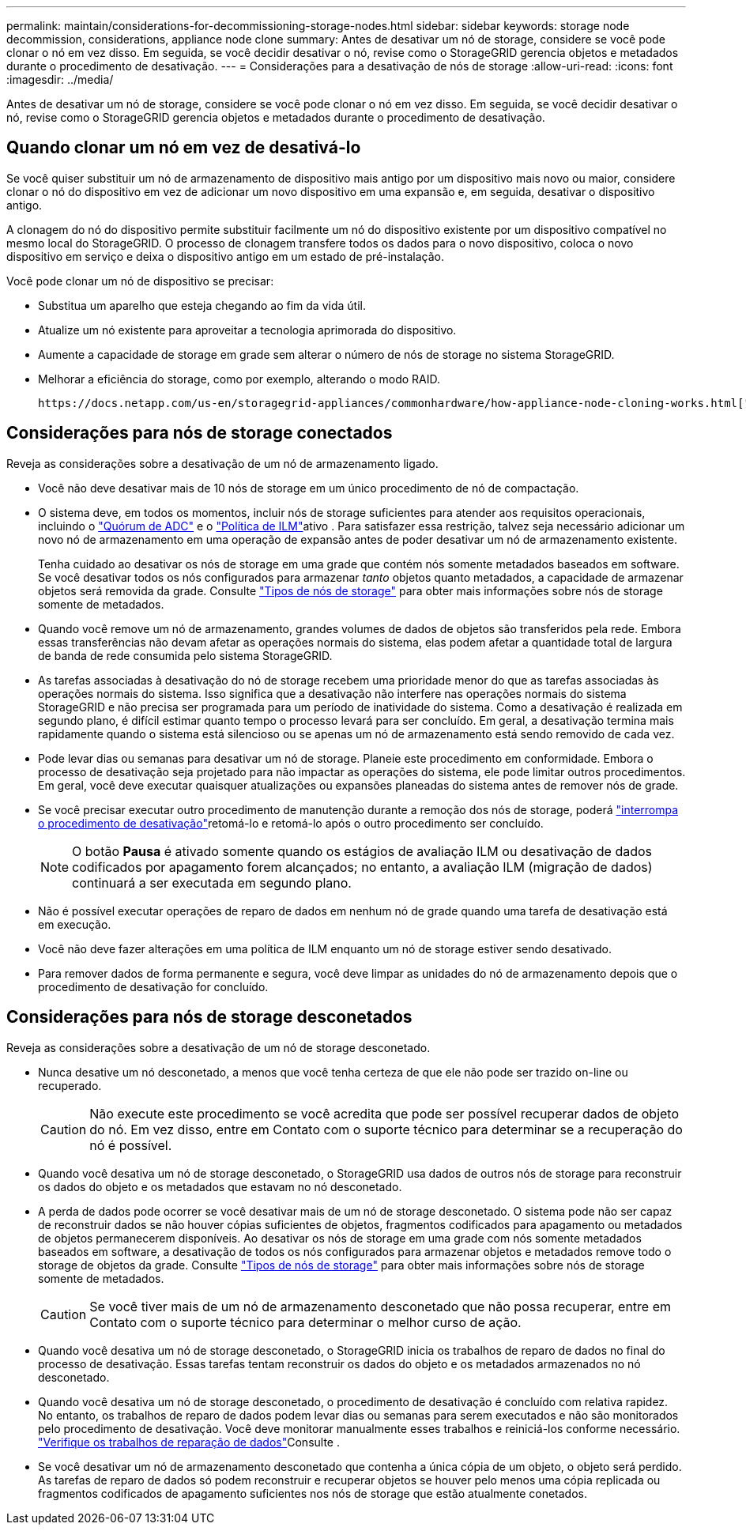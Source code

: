 ---
permalink: maintain/considerations-for-decommissioning-storage-nodes.html 
sidebar: sidebar 
keywords: storage node decommission, considerations, appliance node clone 
summary: Antes de desativar um nó de storage, considere se você pode clonar o nó em vez disso. Em seguida, se você decidir desativar o nó, revise como o StorageGRID gerencia objetos e metadados durante o procedimento de desativação. 
---
= Considerações para a desativação de nós de storage
:allow-uri-read: 
:icons: font
:imagesdir: ../media/


[role="lead"]
Antes de desativar um nó de storage, considere se você pode clonar o nó em vez disso. Em seguida, se você decidir desativar o nó, revise como o StorageGRID gerencia objetos e metadados durante o procedimento de desativação.



== Quando clonar um nó em vez de desativá-lo

Se você quiser substituir um nó de armazenamento de dispositivo mais antigo por um dispositivo mais novo ou maior, considere clonar o nó do dispositivo em vez de adicionar um novo dispositivo em uma expansão e, em seguida, desativar o dispositivo antigo.

A clonagem do nó do dispositivo permite substituir facilmente um nó do dispositivo existente por um dispositivo compatível no mesmo local do StorageGRID. O processo de clonagem transfere todos os dados para o novo dispositivo, coloca o novo dispositivo em serviço e deixa o dispositivo antigo em um estado de pré-instalação.

Você pode clonar um nó de dispositivo se precisar:

* Substitua um aparelho que esteja chegando ao fim da vida útil.
* Atualize um nó existente para aproveitar a tecnologia aprimorada do dispositivo.
* Aumente a capacidade de storage em grade sem alterar o número de nós de storage no sistema StorageGRID.
* Melhorar a eficiência do storage, como por exemplo, alterando o modo RAID.


 https://docs.netapp.com/us-en/storagegrid-appliances/commonhardware/how-appliance-node-cloning-works.html["Clonagem do nó do dispositivo"^]Consulte para obter detalhes.



== Considerações para nós de storage conectados

Reveja as considerações sobre a desativação de um nó de armazenamento ligado.

* Você não deve desativar mais de 10 nós de storage em um único procedimento de nó de compactação.
* O sistema deve, em todos os momentos, incluir nós de storage suficientes para atender aos requisitos operacionais, incluindo o link:understanding-adc-service-quorum.html["Quórum de ADC"] e o link:reviewing-ilm-policy-and-storage-configuration.html["Política de ILM"]ativo . Para satisfazer essa restrição, talvez seja necessário adicionar um novo nó de armazenamento em uma operação de expansão antes de poder desativar um nó de armazenamento existente.
+
Tenha cuidado ao desativar os nós de storage em uma grade que contém nós somente metadados baseados em software. Se você desativar todos os nós configurados para armazenar _tanto_ objetos quanto metadados, a capacidade de armazenar objetos será removida da grade. Consulte link:../primer/what-storage-node-is.html#types-of-storage-nodes["Tipos de nós de storage"] para obter mais informações sobre nós de storage somente de metadados.

* Quando você remove um nó de armazenamento, grandes volumes de dados de objetos são transferidos pela rede. Embora essas transferências não devam afetar as operações normais do sistema, elas podem afetar a quantidade total de largura de banda de rede consumida pelo sistema StorageGRID.
* As tarefas associadas à desativação do nó de storage recebem uma prioridade menor do que as tarefas associadas às operações normais do sistema. Isso significa que a desativação não interfere nas operações normais do sistema StorageGRID e não precisa ser programada para um período de inatividade do sistema. Como a desativação é realizada em segundo plano, é difícil estimar quanto tempo o processo levará para ser concluído. Em geral, a desativação termina mais rapidamente quando o sistema está silencioso ou se apenas um nó de armazenamento está sendo removido de cada vez.
* Pode levar dias ou semanas para desativar um nó de storage. Planeie este procedimento em conformidade. Embora o processo de desativação seja projetado para não impactar as operações do sistema, ele pode limitar outros procedimentos. Em geral, você deve executar quaisquer atualizações ou expansões planeadas do sistema antes de remover nós de grade.
* Se você precisar executar outro procedimento de manutenção durante a remoção dos nós de storage, poderá link:pausing-and-resuming-decommission-process-for-storage-nodes.html["interrompa o procedimento de desativação"]retomá-lo e retomá-lo após o outro procedimento ser concluído.
+

NOTE: O botão *Pausa* é ativado somente quando os estágios de avaliação ILM ou desativação de dados codificados por apagamento forem alcançados; no entanto, a avaliação ILM (migração de dados) continuará a ser executada em segundo plano.

* Não é possível executar operações de reparo de dados em nenhum nó de grade quando uma tarefa de desativação está em execução.
* Você não deve fazer alterações em uma política de ILM enquanto um nó de storage estiver sendo desativado.
* Para remover dados de forma permanente e segura, você deve limpar as unidades do nó de armazenamento depois que o procedimento de desativação for concluído.




== Considerações para nós de storage desconetados

Reveja as considerações sobre a desativação de um nó de storage desconetado.

* Nunca desative um nó desconetado, a menos que você tenha certeza de que ele não pode ser trazido on-line ou recuperado.
+

CAUTION: Não execute este procedimento se você acredita que pode ser possível recuperar dados de objeto do nó. Em vez disso, entre em Contato com o suporte técnico para determinar se a recuperação do nó é possível.

* Quando você desativa um nó de storage desconetado, o StorageGRID usa dados de outros nós de storage para reconstruir os dados do objeto e os metadados que estavam no nó desconetado.
* A perda de dados pode ocorrer se você desativar mais de um nó de storage desconetado. O sistema pode não ser capaz de reconstruir dados se não houver cópias suficientes de objetos, fragmentos codificados para apagamento ou metadados de objetos permanecerem disponíveis. Ao desativar os nós de storage em uma grade com nós somente metadados baseados em software, a desativação de todos os nós configurados para armazenar objetos e metadados remove todo o storage de objetos da grade. Consulte link:../primer/what-storage-node-is.html#types-of-storage-nodes["Tipos de nós de storage"] para obter mais informações sobre nós de storage somente de metadados.
+

CAUTION: Se você tiver mais de um nó de armazenamento desconetado que não possa recuperar, entre em Contato com o suporte técnico para determinar o melhor curso de ação.

* Quando você desativa um nó de storage desconetado, o StorageGRID inicia os trabalhos de reparo de dados no final do processo de desativação. Essas tarefas tentam reconstruir os dados do objeto e os metadados armazenados no nó desconetado.
* Quando você desativa um nó de storage desconetado, o procedimento de desativação é concluído com relativa rapidez. No entanto, os trabalhos de reparo de dados podem levar dias ou semanas para serem executados e não são monitorados pelo procedimento de desativação. Você deve monitorar manualmente esses trabalhos e reiniciá-los conforme necessário. link:checking-data-repair-jobs.html["Verifique os trabalhos de reparação de dados"]Consulte .
* Se você desativar um nó de armazenamento desconetado que contenha a única cópia de um objeto, o objeto será perdido. As tarefas de reparo de dados só podem reconstruir e recuperar objetos se houver pelo menos uma cópia replicada ou fragmentos codificados de apagamento suficientes nos nós de storage que estão atualmente conetados.

